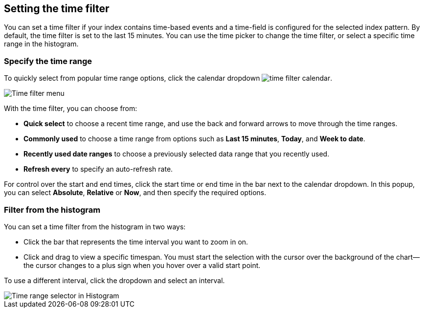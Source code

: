[[set-time-filter]]
== Setting the time filter
You can
set a time filter if your index contains time-based events and a time-field is
configured for the selected index pattern.
By default, the time filter is set to the last 15 minutes. You can use the time
picker to change the time filter, or select a specific time 
range in the histogram.


[float]
=== Specify the time range

To quickly select from popular time range options, click the calendar 
dropdown image:infrastructure/images/time-filter-calendar.png[]. 

[role="screenshot"]
image::images/Timepicker-View.png[Time filter menu]

With the time filter, you can choose from:

* *Quick select* to choose a recent time range, and use the back and forward arrows to move through the time ranges.
* *Commonly used* to choose a time range from options such as *Last 15 minutes*, *Today*, and *Week to date*.
* *Recently used date ranges* to choose a previously selected data range that you recently used.
* *Refresh every* to specify an auto-refresh rate.

For control over the start and end times, 
click the start time or end time in 
the bar next to the calendar dropdown. In this popup, 
you can select *Absolute*, *Relative* or *Now*,
and then specify the required options.


[float]
=== Filter from the histogram

You can set a time filter from the histogram in two ways:

* Click the bar that represents the time interval you want to zoom in on.
* Click and drag to view a specific timespan. You must start the selection with
the cursor over the background of the chart--the cursor changes to a plus sign
when you hover over a valid start point.

To use a different interval, click the dropdown and select an interval.

[role="screenshot"]
image::images/Histogram-Time.png[Time range selector in Histogram]

